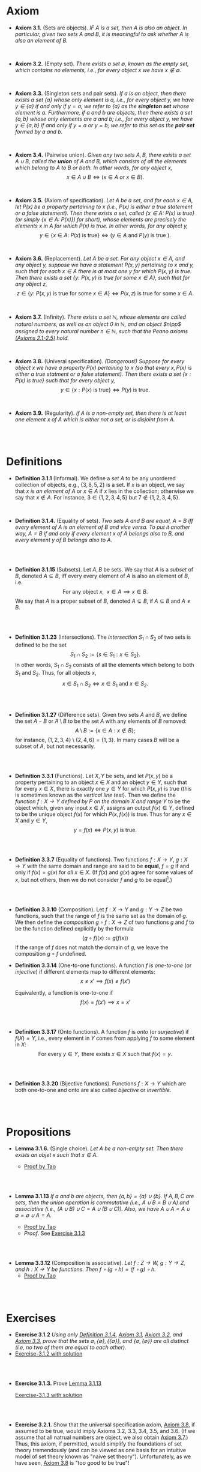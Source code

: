 
* Axiom

- *Axiom 3.1.* (Sets are objects). /IF $A$ is a set, then $A$ is also an object. In particular, given two sets $A$ and $B$, it is meaningful to ask whether $A$ is also an element of $B$./
\\

- *Axiom 3.2.* (Empty set). /There exists a set $\emptyset$, known as the empty set, which contains no elements, i.e., for every object $x$ we have $x\notin\emptyset$./
\\

- *Axiom 3.3.* (Singleton sets and pair sets). /If $a$ is an object, then there exists a set $\{a\}$ whose only element is $a$, i.e., for every object $y$, we have $y\in\{a\}$ if and only if $y=a$; we refer to $\{a\}$ as the *singleton set* whose element is $a$. Furthermore, if $a$ and $b$ are objects, then there exists a set $\{a,b\}$ whose only elements are $a$ and $b$; i.e., for every object $y$, we have $y\in\{a,b\}$ if and only if $y=a$ or $y=b$; we refer to this set as the *pair set* formed by $a$ and $b$./
\\

- *Axiom 3.4.* (Pairwise union). /Given any two sets $A,B$, there exists a set $A\cup B$, called the *union* of $A$ and $B$, which consists of all the elements which belong to $A$ to $B$ or both. In other words, for any object $x$,/
  $$
  x\in A\cup B\iff(x\in A~ or~ x\in B).
  $$
\\

- *Axiom 3.5.* (Axiom of specification). /Let $A$ be a set, and for each $x\in A$, let $P(x)$ be a property pertaining to $x$ (i.e., $P(x)$ is either a true statement or a false statement). Then there exists a set, called $\{x\in A:~P(x)\text{ is true}\}$ (or simply $\{x\in A:~P(x)\})$ for short), whose elements are precisely the elements $x$ in $A$ for which $P(x)$ is true. In other words, for any object $y$,/
  $$
  y\in\{x\in A:~P(x)\text{ is true}\}\iff (y\in A \text{ and } P(y)\text{ is true }).
  $$
\\

- *Axiom 3.6.* (Replacement). /Let $A$ be a set. For any object $x\in A$, and any object $y$, suppose we have a statement $P(x,y)$ pertaining to $x$ and $y$, such that for each $x\in A$ there is at most one $y$ for which $P(x,y)$ is true. Then there exists a set $\{y:~P(x,y)\text{ is true for some } x\in A\}$, such that for any object $z$,/
      $$
      z\in\{y:~P(x,y)\text{ is true for some } x \in A\}\iff P(x,z)\text{ is true for some } x\in A.
      $$
\\

- *Axiom 3.7.* (Infinity). /There exists a set $\mathbb{N}$, whose elements are called natural numbers, as well as an object $0$ in $\mathbb{N}$, and an object $n\pp$ assigned to every natural number $n\in\mathbb{N}$, such that the Peano axioms [[./Chapter2.org][(Axioms 2.1-2.5)]] hold./
\\

- *Axiom 3.8.* (Univeral specification). /(Dangerous!) Suppose for every object $x$ we have a property $P(x)$ pertaining to $x$ (so that every $x, P(x)$ is either a true statment or a false statement). Then there exists a set $\{x:P(x)\text{ is true}\}$ such that for every object $y$,/
  $$
  y\in\{x:P(x)\text{ is true}\}\iff P(y)\text{ is true}.
  $$
\\

- *Axiom 3.9.* (Regularity). /If $A$ is a non-empty set, then there is at least one element $x$ of $A$ which is either not a set, or is disjoint from $A$./
\\
\\

* Definitions
- *Definition 3.1.1* (Informal). We define a /set/ $A$ to be any unordered collection of objects, e.g., $\{3,8,5,2\}$ is a set. If $x$ is an object, we say that $x$ /is an element of/ $A$ or $x\in A$ if $x$ lies in the collection; otherwise we say that $x\notin A$. For instance, $3\in\{1,2,3,4,5\}$ but $7\notin\{1,2,3,4,5\}$.
    :PROPERTIES:
  :CUSTOM_ID: definition-3.1.1
  :END:
\\


- *Definition 3.1.4.* (Equality of sets). /Two sets $A$ and $B$ are equal, $A=B$ iff every element of $A$ is an element of $B$ and vice versa. To put it another way, $A=B$ if and only if every element $x$ of $A$ belongs also to $B$, and every element $y$ of $B$ belongs also to $A$./
\\
\\

- *Definition 3.1.15* (Subsets). Let $A,B$ be sets. We say that $A$ is a /subset/ of $B$, denoted $A\subseteq B$, iff every every element of $A$ is also an element of $B$, i.e.
      $$
      \text{For any object }x,~~x\in A\implies x\in B.
      $$
      We say that $A$ is a proper subset of $B$, denoted $A\subsetneq B$, if $A\subseteq B$ and $A\neq B$.
    :PROPERTIES:
  :CUSTOM_ID: definition-3.1.14
  :END:
\\
\\

- *Definition 3.1.23* (Intersections). The /intersection/ $S_1\cap S_2$ of two sets is defined to be the set
      $$
      S_1\cap S_2:=\{s\in S_1:x\in S_2\}.
      $$
      In other words, $S_1\cap S_2$ consists of all the elements which belong to both $S_1$ and $S_2$. Thus, for all objects $x$,
      $$
      x\in S_1\cap S_2\iff x\in S_1\text{ and }x\in S_2.
      $$
    :PROPERTIES:
  :CUSTOM_ID: definition-3.1.22
  :END:
\\
\\

- *Definition 3.1.27* (Difference sets). Given two sets $A$ and $B$, we define the set $A-B$ or $A\setminus B$ to be the set $A$ with any elements of $B$ removed:
      $$
      A\setminus B:=\{x\in A:x\notin B\};
      $$
      for instance, $\{1,2,3,4\}\setminus\{2,4,6\}=\{1,3\}$. In many cases $B$ will be a subset of $A$, but not necessarily.
    :PROPERTIES:
  :CUSTOM_ID: definition-3.1.26
  :END:
\\
\\

- *Definition 3.3.1* (Functions). Let $X,Y$ be sets, and let $P(x,y)$ be a property pertaining to an object $x\in X$ and an object $y\in Y$, such that for every $x\in X$, there is exactly one $y\in Y$ for which $P(x,y)$ is true (this is sometimes known as the /vertical line test/).  Then we define the /function $f:X\to Y$ defined by $P$ on the domain $X$ and range/ $Y$ to be the object which, given any input $x\in X$, assigns an output $f(x)\in Y$, defined to be the unique object $f(x)$ for which $P(x,f(x))$ is true. Thus for any $x\in X$ and $y\in Y$,
     $$
       y=f(x)\iff P(x,y)\text{ is true. }
     $$
\\
\\

- *Definition 3.3.7* (Equality of functions). Two functions $f:X\to Y,~g:X\to Y$ with the same domain and range are said to be *equal*, $f=g$ if and only if $f(x)=g(x)$ for /all/ $x\in X$. (If $f(x)$ and $g(x)$ agree for some values of $x$, but not others, then we do not consider $f$ and $g$ to be equal[fn:E: In Chapter 11.45, we shall introduce a weaker notion of equality, that of two functions being equal almost everywhere].)
\\
\\

- *Definition 3.3.10* (Composition). Let $f:X\to Y$ and $g:Y\to Z$ be two functions, such that the range of $f$ is the same set as the domain of $g$. We then define the /composition/ $g\circ f:X\to Z$ of two functions $g$ and $f$ to be the function defined explicitly by the formula
      $$
      (g\circ f)(x):=g(f(x))
      $$
    If the range of $f$ does not match the domain of $g$, we leave the composition $g\circ f$ undefined.
- *Definition 3.3.14* (One-to-one functions). A function $f$ is /one-to-one/ (or /injective/) if different elements map to different elements:
      $$
      x\neq x'\implies f(x)\neq f(x')
      $$

      Equivalently, a function is one-to-one if
      $$
      f(x)=f(x')\implies x=x'
      $$
\\
\\

- *Definition 3.3.17* (Onto functions). A function $f$ is /onto/ (or /surjective/) if $f(X)=Y$, i.e., every element in $Y$ comes from applying $f$ to some element in $X$:
    $$
    \text{For every } y\in Y,\text{ there exists } x\in X \text{ such that } f(x)=y.
    $$
\\
\\

- *Definition 3.3.20* (Bijective functions). Functions $f:X\to Y$ which are both one-to-one and onto are also called /bijective/ or /invertible/.

\\
\\

* Propositions

- *Lemma 3.1.6.* (Single choice). /Let $A$ be a non-empty set. Then there exists an objet $x$ such that $x\in A$./
  :PROPERTIES:
  :CUSTOM_ID: lemma-3.1.5
  :END:

  - [[./Chapter3/lemma-3.1.6.org][Proof by Tao]]
\\
\\

- *Lemma 3.1.13* /If $a$ and $b$ are objects, then $\{a,b\}=\{a\}\cup\{b\}$. If $A,B,C$ are sets, then the union operation is commutative (i.e., $A\cup B= B\cup A$) and associative (i.e., $(A\cup B)\cup C=A\cup(B\cup C))$. Also, we have $A\cup A=A\cup\emptyset=\emptyset\cup A=A$./
  :PROPERTIES:
  :CUSTOM_ID: lemma-3.1.12
  :END:

  - [[./Chapter3/lemma-3.1.13.org][Proof by Tao]]
  - $Proof$. See [[./Chapter3/Exercises/exercise-3.1.3.org][Exercise 3.1.3]]
\\
\\

- *Lemma 3.3.12* (Composition is associative). /Let $f:Z\to W,~g:Y\to Z$, and $h:X\to Y$ be functions. Then $f\circ(g\circ h)=(f\circ g)\circ h$./
  - [[./Chapter3/lemma-3.3.12.org][Proof by Tao]]

\\
\\

* Exercises
 - *Exercise 3.1.2* /Using only [[./Chapter3/definition-3.1.4.org][Definition 3.1.4]], [[./Chapter3/axiom-3.1.org][Axiom 3.1]], [[./Chapter3/axiom-3.2.org][Axiom 3.2]], and [[./Chapter3/axiom-3.3.org][Axiom 3.3]], prove that the sets $\emptyset, \{\emptyset\}, \{\{\emptyset\}\}$, and $\{\emptyset, \{\emptyset\}\}$ are all distinct (i.e, no two of them are equal to each other)./
 - [[./Chapter3/Exercises/exercise-3.1.2.org][Exercise-3.1.2 with solution]]
\\
\\

 - *Exercise 3.1.3.* Prove [[./Chapter3/lemma-3.1.13.org][Lemma 3.1.13]]
  :PROPERTIES:
  :CUSTOM_ID: excercise-3.1.3
  :END:

   [[./Chapter3/Exercises/exercise-3.1.3.org][Exercise-3.1.3 with solution]]
\\
\\

 - *Exercise 3.2.1.* Show that the universal specification axiom, [[./Chapter3/axiom-3.8.org][Axiom 3.8]], if assumed to be true, would imply Axioms 3.2, 3.3, 3.4, 3.5, and 3.6. (If we assume that all natrual numbers are object, we also obtain [[./Chapter3/axiom-3.7.org][Axiom 3.7]].) Thus, this axiom, if permitted, would simplify the foundations of set theory tremendously (and can be viewed as one basis for an intuitive model of set theory known as "naive set theory"). Unfortunately, as we have seen, [[./Chapter3/axiom-3.8.org][Axiom 3.8]] is "too good to be true"!
  :PROPERTIES:
  :CUSTOM_ID: excercise-3.2.1
  :END:

   [[./Chapter3/Exercises/exercise-3.2.1.org][Exercise-3.2.1 with solution]]
\\
\\

 - *Exercise 3.3.1.* Show that the definition of equality in [[./Chapter3/definition-3.3.7.org][Definition 3.3.7]] is reflexive, symmetric, and transitive. Also verity the substitution property: if $f,\tilde{f}:X\to Y$ and $g,\tilde{g}:Y\to Z$ are functions such that $f=\tilde{f}$ and $g=\tilde{g}$, then $g\circ f=\tilde{g}\circ\tilde{f}$.

   [[./Chapter3/Exercises/exercise-3.3.1.org][Exercise-3.3.1 with solution]]
